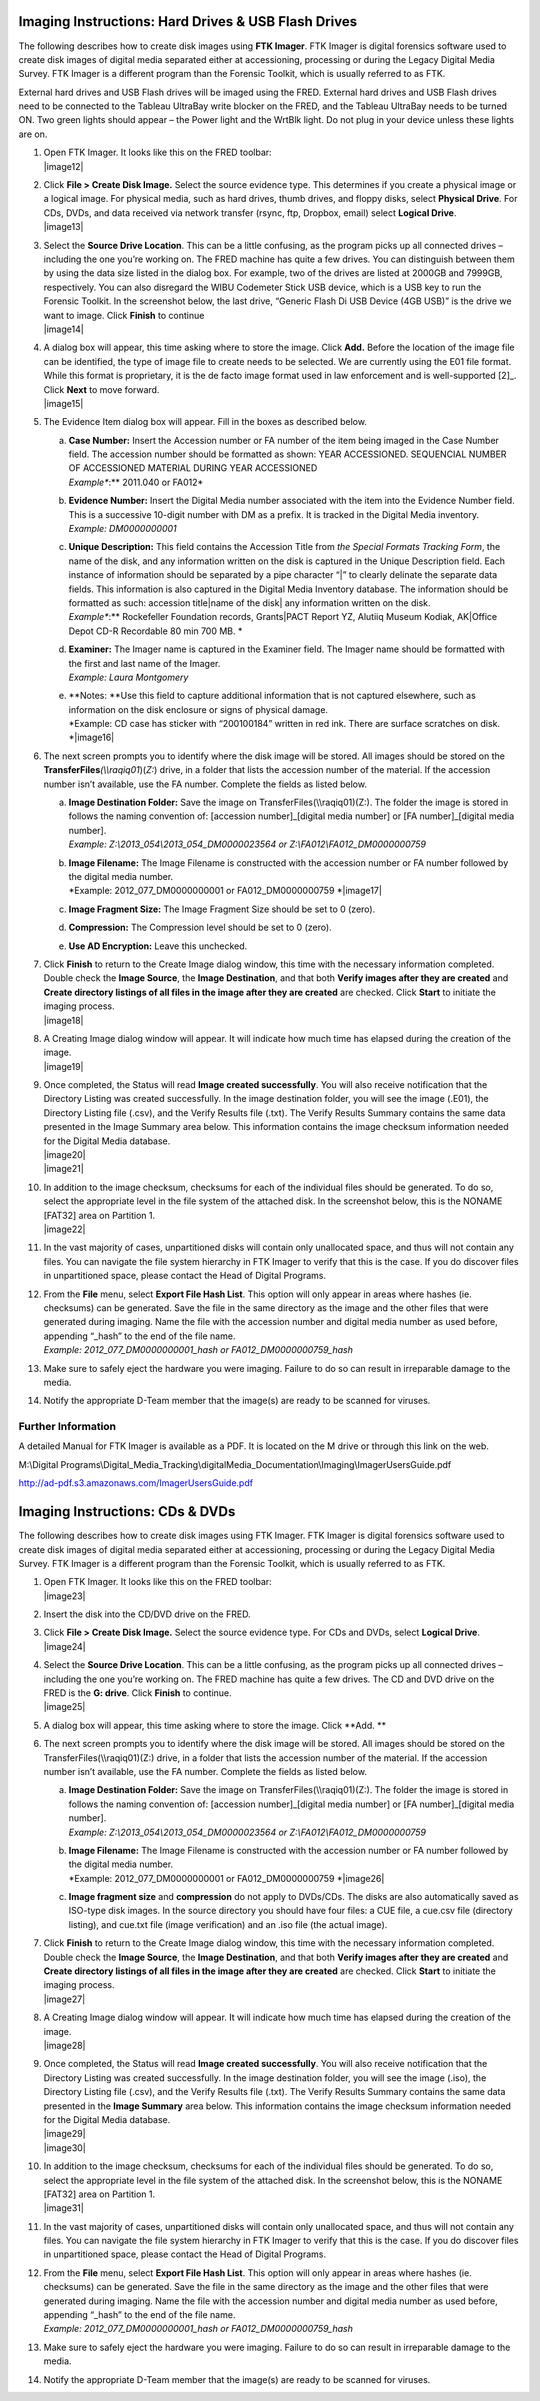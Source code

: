 

Imaging Instructions: Hard Drives & USB Flash Drives
====================================================

The following describes how to create disk images using **FTK Imager**.
FTK Imager is digital forensics software used to create disk images of
digital media separated either at accessioning, processing or during the
Legacy Digital Media Survey. FTK Imager is a different program than the
Forensic Toolkit, which is usually referred to as FTK.

External hard drives and USB Flash drives will be imaged using the FRED.
External hard drives and USB Flash drives need to be connected to the
Tableau UltraBay write blocker on the FRED, and the Tableau UltraBay
needs to be turned ON. Two green lights should appear – the Power light
and the WrtBlk light. Do not plug in your device unless these lights are
on.

1.  | Open FTK Imager. It looks like this on the FRED toolbar:
    | |image12|

2.  | Click **File > Create Disk Image.** Select the source evidence
      type. This determines if you create a physical image or a logical
      image. For physical media, such as hard drives, thumb drives, and
      floppy disks, select **Physical Drive**. For CDs, DVDs, and data
      received via network transfer (rsync, ftp, Dropbox, email) select
      **Logical Drive**.
    | |image13|

3.  | Select the **Source Drive Location**. This can be a little
      confusing, as the program picks up all connected drives –
      including the one you’re working on. The FRED machine has quite a
      few drives. You can distinguish between them by using the data
      size listed in the dialog box. For example, two of the drives are
      listed at 2000GB and 7999GB, respectively. You can also disregard
      the WIBU Codemeter Stick USB device, which is a USB key to run the
      Forensic Toolkit. In the screenshot below, the last drive,
      “Generic Flash Di USB Device (4GB USB)” is the drive we want to
      image. Click **Finish** to continue
    | |image14|

4.  | A dialog box will appear, this time asking where to store the
      image. Click **Add.** Before the location of the image file can be
      identified, the type of image file to create needs to be selected.
      We are currently using the E01 file format. While this format is
      proprietary, it is the de facto image format used in law
      enforcement and is well-supported [2]_. Click **Next** to move
      forward.
    | |image15|

5.  The Evidence Item dialog box will appear. Fill in the boxes as
    described below.

    a. | **Case Number:** Insert the Accession number or FA number of
         the item being imaged in the Case Number field. The accession
         number should be formatted as shown: YEAR ACCESSIONED.
         SEQUENCIAL NUMBER OF ACCESSIONED MATERIAL DURING YEAR
         ACCESSIONED
       | *Example\ **:** 2011.040 or FA012*

    b. | **Evidence Number:** Insert the Digital Media number associated
         with the item into the Evidence Number field. This is a
         successive 10-digit number with DM as a prefix. It is tracked
         in the Digital Media inventory.
       | *Example: DM0000000001*

    c. | **Unique Description:** This field contains the Accession Title
         from *the Special Formats Tracking Form*, the name of the disk,
         and any information written on the disk is captured in the
         Unique Description field. Each instance of information should
         be separated by a pipe character “\|” to clearly delinate the
         separate data fields. This information is also captured in the
         Digital Media Inventory database. The information should be
         formatted as such: accession title\|name of the disk\| any
         information written on the disk.
       | *Example\ **:** Rockefeller Foundation records, Grants\|PACT
         Report YZ, Alutiiq Museum Kodiak, AK\|Office Depot CD-R
         Recordable 80 min 700 MB. *

    d. | **Examiner:** The Imager name is captured in the Examiner
         field. The Imager name should be formatted with the first and
         last name of the Imager.
       | *Example: Laura Montgomery*

    e. | **Notes:
         **\ Use this field to capture additional information that is
         not captured elsewhere, such as information on the disk
         enclosure or signs of physical damage.
       | *Example: CD case has sticker with “200100184” written in red
         ink. There are surface scratches on disk.
         *\ |image16|

6.  The next screen prompts you to identify where the disk image will be
    stored. All images should be stored on the
    **TransferFiles**\ *(\\\\raqiq01*)(\ *Z:*) drive, in a folder that
    lists the accession number of the material. If the accession number
    isn’t available, use the FA number. Complete the fields as listed
    below.

    a. | **Image Destination Folder:** Save the image on
         TransferFiles(\\\\raqiq01)(Z:). The folder the image is stored
         in follows the naming convention of: [accession
         number]\_[digital media number] or [FA number]\_[digital media
         number].
       | *Example: Z:\\2013\_054\\2013\_054\_DM0000023564 or
         Z:\\FA012\\FA012\_DM0000000759*

    b. | **Image Filename:** The Image Filename is constructed with the
         accession number or FA number followed by the digital media
         number.
       | *Example: 2012\_077\_DM0000000001 or FA012\_DM0000000759
         *\ |image17|

    c. **Image Fragment Size:** The Image Fragment Size should be set to
       0 (zero).

    d. **Compression:** The Compression level should be set to 0 (zero).

    e. **Use AD Encryption:** Leave this unchecked.

7.  | Click **Finish** to return to the Create Image dialog window, this
      time with the necessary information completed. Double check the
      **Image Source**, the **Image Destination**, and that both
      **Verify images after they are created** and **Create directory
      listings of all files in the image after they are created** are
      checked. Click **Start** to initiate the imaging process.
    | |image18|

8.  | A Creating Image dialog window will appear. It will indicate how
      much time has elapsed during the creation of the image.
    | |image19|

9.  | Once completed, the Status will read **Image created
      successfully**. You will also receive notification that the
      Directory Listing was created successfully. In the image
      destination folder, you will see the image (.E01), the Directory
      Listing file (.csv), and the Verify Results file (.txt). The
      Verify Results Summary contains the same data presented in the
      Image Summary area below. This information contains the image
      checksum information needed for the Digital Media database.
    | |image20|
    | |image21|

10. | In addition to the image checksum, checksums for each of the
      individual files should be generated. To do so, select the
      appropriate level in the file system of the attached disk. In the
      screenshot below, this is the NONAME [FAT32] area on Partition 1.
    | |image22|

11. In the vast majority of cases, unpartitioned disks will contain only
    unallocated space, and thus will not contain any files. You can
    navigate the file system hierarchy in FTK Imager to verify that this
    is the case. If you do discover files in unpartitioned space, please
    contact the Head of Digital Programs.

12. | From the **File** menu, select **Export File Hash List**. This
      option will only appear in areas where hashes (ie. checksums) can
      be generated. Save the file in the same directory as the image and
      the other files that were generated during imaging. Name the file
      with the accession number and digital media number as used before,
      appending “\_hash” to the end of the file name.
    | *Example: 2012\_077\_DM0000000001\_hash or
      FA012\_DM0000000759\_hash*

13. Make sure to safely eject the hardware you were imaging. Failure to
    do so can result in irreparable damage to the media.

14. Notify the appropriate D-Team member that the image(s) are ready to
    be scanned for viruses.

Further Information
~~~~~~~~~~~~~~~~~~~

A detailed Manual for FTK Imager is available as a PDF. It is located on
the M drive or through this link on the web.

M:\\Digital
Programs\\Digital\_Media\_Tracking\\digitalMedia\_Documentation\\Imaging\\ImagerUsersGuide.pdf

http://ad-pdf.s3.amazonaws.com/ImagerUsersGuide.pdf

Imaging Instructions: CDs & DVDs
================================

The following describes how to create disk images using FTK Imager. FTK
Imager is digital forensics software used to create disk images of
digital media separated either at accessioning, processing or during the
Legacy Digital Media Survey. FTK Imager is a different program than the
Forensic Toolkit, which is usually referred to as FTK.

1.  | Open FTK Imager. It looks like this on the FRED toolbar:
    | |image23|

2.  Insert the disk into the CD/DVD drive on the FRED.

3.  | Click **File > Create Disk Image.** Select the source evidence
      type. For CDs and DVDs, select **Logical Drive**.
    | |image24|

4.  | Select the **Source Drive Location**. This can be a little
      confusing, as the program picks up all connected drives –
      including the one you’re working on. The FRED machine has quite a
      few drives. The CD and DVD drive on the FRED is the **G: drive**.
      Click **Finish** to continue.
    | |image25|

5.  A dialog box will appear, this time asking where to store the image.
    Click **Add. **

6.  The next screen prompts you to identify where the disk image will be
    stored. All images should be stored on the
    TransferFiles(\\\\raqiq01)(Z:) drive, in a folder that lists the
    accession number of the material. If the accession number isn’t
    available, use the FA number. Complete the fields as listed below.

    a. | **Image Destination Folder:** Save the image on
         TransferFiles(\\\\raqiq01)(Z:). The folder the image is stored
         in follows the naming convention of: [accession
         number]\_[digital media number] or [FA number]\_[digital media
         number].
       | *Example: Z:\\2013\_054\\2013\_054\_DM0000023564 or
         Z:\\FA012\\FA012\_DM0000000759*

    b. | **Image Filename:** The Image Filename is constructed with the
         accession number or FA number followed by the digital media
         number.
       | *Example: 2012\_077\_DM0000000001 or FA012\_DM0000000759
         *\ |image26|

    c. **Image fragment size** and **compression** do not apply to
       DVDs/CDs. The disks are also automatically saved as ISO-type disk
       images. In the source directory you should have four files: a CUE
       file, a cue.csv file (directory listing), and cue.txt file (image
       verification) and an .iso file (the actual image).

7.  | Click **Finish** to return to the Create Image dialog window, this
      time with the necessary information completed. Double check the
      **Image Source**, the **Image Destination**, and that both
      **Verify images after they are created** and **Create directory
      listings of all files in the image after they are created** are
      checked. Click **Start** to initiate the imaging process.
    | |image27|

8.  | A Creating Image dialog window will appear. It will indicate how
      much time has elapsed during the creation of the image.
    | |image28|

9.  | Once completed, the Status will read **Image created
      successfully**. You will also receive notification that the
      Directory Listing was created successfully. In the image
      destination folder, you will see the image (.iso), the Directory
      Listing file (.csv), and the Verify Results file (.txt). The
      Verify Results Summary contains the same data presented in the
      **Image Summary** area below. This information contains the image
      checksum information needed for the Digital Media database.
    | |image29|
    | |image30|

10. | In addition to the image checksum, checksums for each of the
      individual files should be generated. To do so, select the
      appropriate level in the file system of the attached disk. In the
      screenshot below, this is the NONAME [FAT32] area on Partition 1.
    | |image31|

11. In the vast majority of cases, unpartitioned disks will contain only
    unallocated space, and thus will not contain any files. You can
    navigate the file system hierarchy in FTK Imager to verify that this
    is the case. If you do discover files in unpartitioned space, please
    contact the Head of Digital Programs.

12. | From the **File** menu, select **Export File Hash List**. This
      option will only appear in areas where hashes (ie. checksums) can
      be generated. Save the file in the same directory as the image and
      the other files that were generated during imaging. Name the file
      with the accession number and digital media number as used before,
      appending “\_hash” to the end of the file name.
    | *Example: 2012\_077\_DM0000000001\_hash or
      FA012\_DM0000000759\_hash*

13. Make sure to safely eject the hardware you were imaging. Failure to
    do so can result in irreparable damage to the media.

14. Notify the appropriate D-Team member that the image(s) are ready to
    be scanned for viruses.

